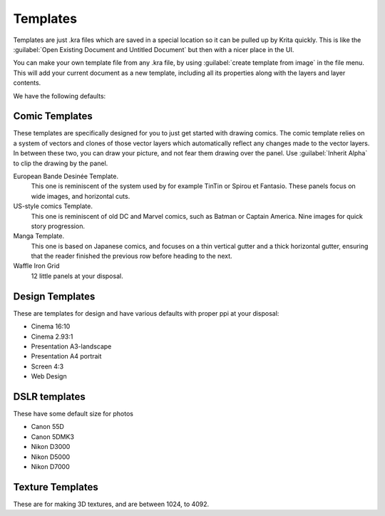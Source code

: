 .. meta::
   :description:
        How to use document templates in Krita.

.. metadata-placeholder

   :authors: - Scott Petrovic
             - Wolthera van Hövell tot Westerflier <griffinvalley@gmail.com>
             - AndreyGolovkin
   :license: GNU free documentation license 1.3 or later.

.. index:: ! Template
.. _templates:

=========
Templates
=========

.. image:: /images/Krita_New_File_Template_A.png

Templates are just .kra files which are saved in a special location so it can be pulled up by Krita quickly. This is like the :guilabel:`Open Existing Document and Untitled Document` but then with a nicer place in the UI.

You can make your own template file from any .kra file, by using :guilabel:`create template from image` in the file menu. This will add your current document as a new template, including all its properties along with the layers and layer contents.

We have the following defaults:

Comic Templates
~~~~~~~~~~~~~~~

These templates are specifically designed for you to just get started with drawing comics. The comic template relies on a system of vectors and clones of those vector layers which automatically reflect any changes made to the vector layers. In between these two, you can draw your picture, and not fear them drawing over the panel. Use :guilabel:`Inherit Alpha` to clip the drawing by the panel.

European Bande Desinée Template.
 This one is reminiscent of the system used by for example TinTin or Spirou et Fantasio. These panels focus on wide images, and horizontal cuts.
US-style comics Template.
 This one is reminiscent of old DC and Marvel comics, such as Batman or Captain America. Nine images for quick story progression.
Manga Template.
 This one is based on Japanese comics, and focuses on a thin vertical gutter and a thick horizontal gutter, ensuring that the reader finished the previous row before heading to the next.
Waffle Iron Grid
 12 little panels at your disposal.

Design Templates
~~~~~~~~~~~~~~~~

These are templates for design and have various defaults with proper ppi at your disposal:

* Cinema 16:10
* Cinema 2.93:1
* Presentation A3-landscape
* Presentation A4 portrait
* Screen 4:3
* Web Design

DSLR templates
~~~~~~~~~~~~~~

These have some default size for photos

* Canon 55D
* Canon 5DMK3
* Nikon D3000
* Nikon D5000
* Nikon D7000

Texture Templates
~~~~~~~~~~~~~~~~~

These are for making 3D textures, and are between 1024, to 4092.

